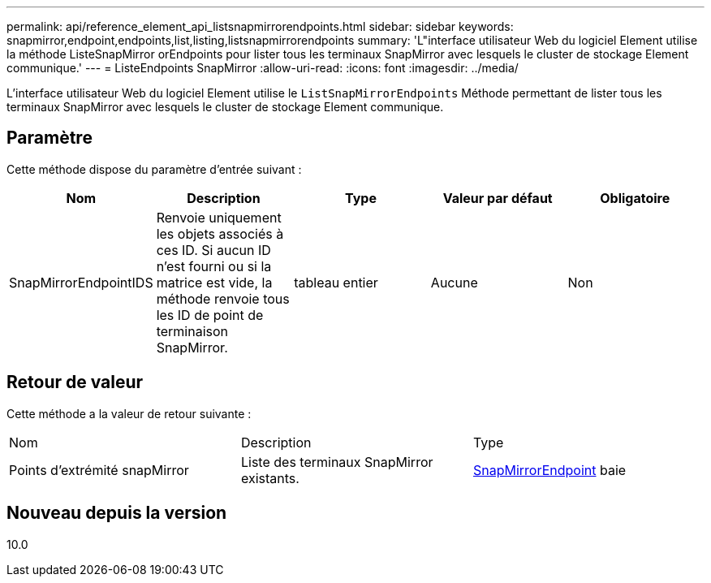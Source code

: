 ---
permalink: api/reference_element_api_listsnapmirrorendpoints.html 
sidebar: sidebar 
keywords: snapmirror,endpoint,endpoints,list,listing,listsnapmirrorendpoints 
summary: 'L"interface utilisateur Web du logiciel Element utilise la méthode ListeSnapMirror orEndpoints pour lister tous les terminaux SnapMirror avec lesquels le cluster de stockage Element communique.' 
---
= ListeEndpoints SnapMirror
:allow-uri-read: 
:icons: font
:imagesdir: ../media/


[role="lead"]
L'interface utilisateur Web du logiciel Element utilise le `ListSnapMirrorEndpoints` Méthode permettant de lister tous les terminaux SnapMirror avec lesquels le cluster de stockage Element communique.



== Paramètre

Cette méthode dispose du paramètre d'entrée suivant :

|===
| Nom | Description | Type | Valeur par défaut | Obligatoire 


 a| 
SnapMirrorEndpointIDS
 a| 
Renvoie uniquement les objets associés à ces ID. Si aucun ID n'est fourni ou si la matrice est vide, la méthode renvoie tous les ID de point de terminaison SnapMirror.
 a| 
tableau entier
 a| 
Aucune
 a| 
Non

|===


== Retour de valeur

Cette méthode a la valeur de retour suivante :

|===


| Nom | Description | Type 


 a| 
Points d'extrémité snapMirror
 a| 
Liste des terminaux SnapMirror existants.
 a| 
xref:reference_element_api_snapmirrorendpoint.adoc[SnapMirrorEndpoint] baie

|===


== Nouveau depuis la version

10.0
